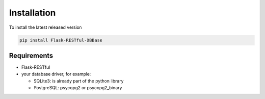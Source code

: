 Installation
============

To install the latest released version

.. code-block:: bash

   pip install Flask-RESTful-DBBase
..

Requirements
------------

* Flask-RESTful

* your database driver, for example:

  * SQLite3: is already part of the python library
  * PostgreSQL: psycopg2 or psycopg2_binary
